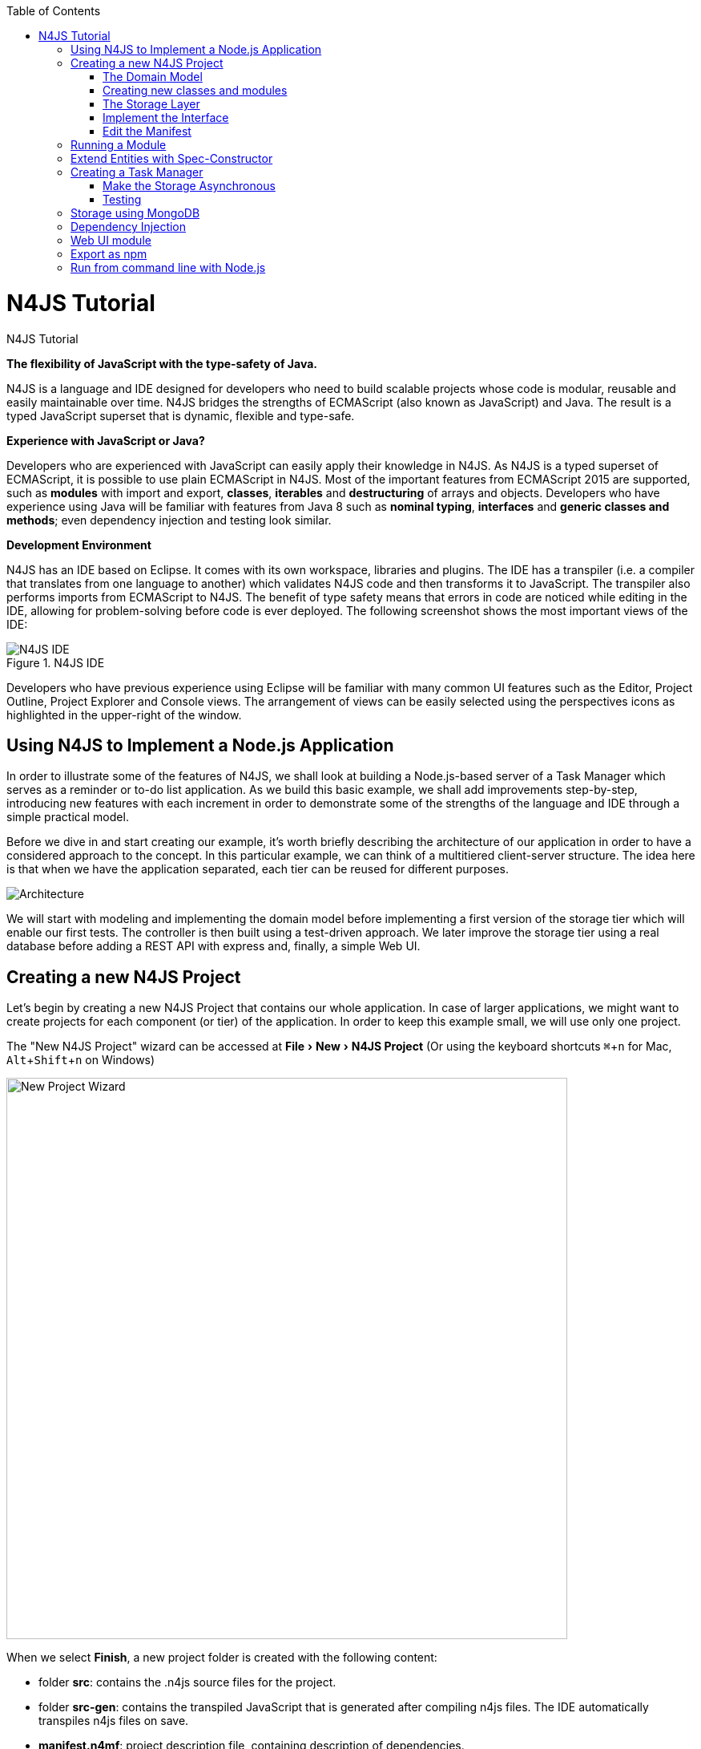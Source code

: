 :experimental:
:commandkey: &#8984;
:revdate: {localdate}
:toc:
:source-highlighter: prettify
:doctype: book
:icons: font
:imagesdir: images
:toc: left

.N4JS Tutorial
= N4JS Tutorial


*The flexibility of JavaScript with the type-safety of Java.*

N4JS is a language and IDE designed for developers who need to build scalable projects whose code is
modular, reusable and easily maintainable over time. N4JS bridges the strengths of ECMAScript
(also known as JavaScript) and Java. The result is a typed JavaScript superset that is dynamic,
flexible and type-safe.

*Experience with JavaScript or Java?*


Developers who are experienced with JavaScript can easily apply their knowledge in N4JS. As N4JS is a
typed superset of ECMAScript, it is possible to use plain ECMAScript in N4JS. Most of the important
features from ECMAScript 2015 are supported, such as *modules* with import and export,
*classes*, *iterables* and *destructuring* of arrays
and objects. Developers who have experience using Java will be familiar with features from Java 8
such as *nominal typing*, *interfaces* and *generic classes
and methods*; even dependency injection and testing look similar.



*Development Environment*


N4JS has an IDE based on Eclipse. It comes with its own workspace, libraries and plugins. The
IDE has a transpiler (i.e. a compiler that translates from one language to another) which validates
N4JS code and then transforms it to JavaScript. The transpiler also performs imports from ECMAScript
to N4JS. The benefit of type safety means that errors in code are noticed while editing in the
IDE, allowing for problem-solving before code is ever deployed. The following screenshot shows
the most important views of the IDE:


image::ide.png[N4JS IDE, title="N4JS IDE"]

Developers who have previous experience using Eclipse will be familiar with many common UI features
such as the Editor, Project Outline, Project Explorer and Console views. The arrangement of views
can be easily selected using the perspectives icons as highlighted in the upper-right of the window.

== Using N4JS to Implement a Node.js Application

In order to illustrate some of the features of N4JS, we shall look at building a Node.js-based
server of a Task Manager which serves as a reminder or to-do list application. As we build this
basic example, we shall add improvements step-by-step, introducing new features with each
increment in order to demonstrate some of the strengths of the language and IDE through a
simple practical model.

Before we dive in and start creating our example, it's worth briefly describing the architecture
of our application in order to have a considered approach to the concept.  In this particular
example, we can think of a multitiered client-server structure. The idea here is that when we
have the application separated, each tier can be reused for different purposes.

image::architecture.svg[Architecture]

We will start with modeling and implementing the domain model before implementing a first
version of the storage tier which will enable our first tests. The controller is then built
using a test-driven approach. We later improve the storage tier using a real database
before adding a REST API with express and, finally, a simple Web UI.

== Creating a new N4JS Project

Let's begin by creating a new N4JS Project that contains our whole application. In case of
larger applications, we might want to create projects for each component (or tier) of the
application. In order to keep this example small, we will use only one project.

The "New N4JS Project" wizard can be accessed at menu:File[New, N4JS Project] (Or using the
keyboard shortcuts kbd:[{commandkey} + n] for Mac, kbd:[Alt+Shift+n] on Windows)

image::newprojectwizard.png[New Project Wizard, 700]

When we select btn:[Finish], a new project folder is created with the following content:

* folder *src*: contains the .n4js source files for the project.
* folder *src-gen*: contains the transpiled JavaScript that is generated after compiling n4js
files. The IDE automatically transpiles n4js files on save.
* *manifest.n4mf*: project description file, containing description of dependencies.

=== The Domain Model

Before we start implementing the domain model, we shall take a look at a UML diagram of it:

image::domainmodel.svg[]

The UML diagram illustrates how the entities of our domain model are related
and which features the classes of the model will have.
We will begin by defining Task which is extended by Appointment and Todo.

=== Creating new classes and modules

In our new N4JS project, we can begin creating our entities. The easiest way to
complete this is to utilize the New N4JS Class wizard, accessed at menu:File[New,N4JS Class]

image::newclasswizard.png[, 700]

N4JS supports modules introduced by ECMAScript 2015. A module contains functions,
classes and other declarations and code. The declared elements can be exported
and imported by other modules. We will use a single module for all classes of our
domain model. In larger projects, one might follow the Java convention to create
a single file per class.

The module specifier is the full path name of the module file, relative to the source
folder. We use Unix-like path separators, that is forward slashes "/". In the Class
Wizard (and later in import statements) we will omit the file extension.

In the above figure, we are creating a new class named Task which will be saved in
the module *model* in the project source folder.

==== Implement the entity classes

The class wizard has already created a file and the empty class "Task". We will
manually enhance this class as follows:

[source,javascript]
----
export abstract class Task {  // <1>
  public id: string?;
  public label: string?;
}
----

<1> In the first line of code, we have defined an *abstract class* named Task. Classes in
N4JS are similar to classes in ECMAScript 2015 or Java. The concept of an abstract
class is borrowed from Java. This means that we cannot have a _direct instance_
of Task in our model, but we may have _subclasses_ of Task.

We are populating the class with fields which are simple data fields of the class. This
is also borrowed from Java. The transpiler will move the field (with possible
initializers) into the constructor. The two data fields of Task are +id+ and +label+
which we have annotated with types. The N4JS transpiler will later remove these type annotations.

The type annotations declare the type of the data field. The type checker will issue
errors if we later assign values of non-compatible type to the variables. The question
mark +?+ is a *type modifier* declaring the value as optional. That means that a new Task
may or may not have values assigned for their id and label.

N4JS also provides the concept of *access modifiers* similar to Java with the modifiers
+public+, +protected+, +project+ and +private+. Access modifiers constrain the visibility
of elements, that is, they restrict from where an element can be accessed.

* +public+ means that the element can be accessed from everywhere,
* +protected+ may only be accessed from subclasses,
* +project+ only from within the project (this is the default visibility)
* +private+ accessed only from within the same module.

We now manually add two classes to the same file:

[source,javascript]
.model.n4js
----
/** An appointment. */ // <1>
export class Appointment extends Task {   // <2>
  public time: Date?;     // <3>
  public place: string;   // <3>
}

export class Todo extends Task {  
  public dueDate: Date?;   
  public done = false;   // <4>
}  
----

<1> Appointment is prefaced with a *JSDoc* annotation (a comment beginning with +/****+
and closed with +*/+ which documents that it is a single Todo task. JSDoc comments are
used to provide markup annotation of your code. The content of these comments is displayed when
you hover over a reference to that element.

<2> The class Appointment is a *subclass* of Task. This is achieved by using the keyword
+extends+ and demonstrates *inheritance*. N4JS supports single class inheritance similar
to ECMAScript 2015 or Java. The subclass Appointment will inherit the members
+id+ and +label+ with types from Task.

<3> We add the members +time+ and +place+ with *type annotations*. The
type annotations of the members in Appointment are more strict then before, since
the optional modifier (denoted by the question mark) is missing. We will see the effects
of these different modifiers later on.

<4> Class Todo has a data field without type annotation but with an *initializer*. The N4JS
type checker can infer the type of the initializer, in this case a boolean literal,
and implicitly sets the type of the field to boolean.

In all classes we have defined above, we are using the ECMAScript 2015 +export+
keyword so that Appointment and Task can be imported and reused in other modules.
As the project grows, the benefits of having individual, reusable *modules* become
more and more useful in that they can be imported into other modules or even other projects.


Add an Enumeration
^^^^^^^^^^^^^^^^^^

We also want to add a priority field to the +Todo+ class. We will modify the
 +Todo+ class and add a new type +Priority+ as follows:

[source,javascript]
.model.n4js (cntd.)
----
export class Todo extends Task {
  public dueDate: Date?;
  public priority = Priority.NORMAL;
  public done = false;
}

@StringBased // using string-based enum to simplify (de-)serialization
export enum Priority {
  LOW, NORMAL, HIGH
}
----

Enumerations allow us to represent a fixed set of constants: +LOW+, +NORMAL+ and +HIGH+.
The reason we use an enumeration here is because we know all possible values for Priority
at compile-time so we may limit it to these constants. N4JS provides two kinds of
enumerations: "ordinary" and "string-based". The former
will be translated to objects, enabling extended reflection (for example to get the type of
the enumeration or get all literals). The latter will be translated to strings. Literals of
string-based enumerations are, in fact, represented as plain string in the JavaScript
output code. As a result, they offer less reflection capabilities.


=== The Storage Layer

Let's first have a look at the UML diagram describing out storage tier:

image::storage.svg[]

The storage tier is responsible for persisting our entities. We will create two
different kinds of "persistence". We will start with a simple in-memory peristence,
which can be used for testing. Later on, we will add a proper persistence layer using MongoDB.

==== Defining an Interface

We can create the storage module with the New Class wizard.
We call it "Storage.n4js", following Java's convention of naming the module similar
to the contained class or interface. We will manually edit the file as follows:

NOTE: An interface wizard will be available soon. For the moment, either create
an empty file with extension n4js or use the class wizard and manually change the file name.


[source, javascript]
.Storage.n4js
----
import { Task } from "model"

export public interface Storage {

  size(): int
  clear()

  getTasks(): Array<Task>
  storeTask(task: Task): string

  isEmpty(): boolean {
    return (this.size()) === 0;
  }
}

----


The very first line of code displays ECMAScript 2015's import statement.
It is a so-called "named import": We import the element "Task", in
our case a class, from the module with the specifier "model".

This time, we do not define a class but an interface "Storage". N4JS
supports *interfaces* which operate similar to those in Java 8. Interfaces
are similar to classes, but they cannot be instantiated. In N4JS it is
however possible to use the "instanceof" operator with interfaces. Usually
interfaces contain abstract methods, but they can contain data fields,
getters and setters as well. Similar to Java 8, interface methods can
provide a default implementation. We use this here for the method isEmpty.
Classes implementing the interface can either rely on this default
implementation or provide a more efficient one. As in Java, a class
can implement multiple interfaces, and also interfaces can extend multiple interfaces.

=== Implement the Interface

Since we cannot instantiate an interface, we need a class implementing the
interface. We will create a new module for a class called "StorageInMemory.n4js".
This module will simply keep all entities in memory. If you copy-paste the
following code snippet in your IDE, you will see a few errors. Do not fret,
it is expected and we will deal with them shortly.

[source,javascript]
.StorageInMemory.n4js
----
import { Storage } from "Storage"
import { Task } from "model"

export class StorageInMemory implements Storage { // <2>

  private lowestUnusedId = 1;
  @Final
  private tasks = new Map<string,Task>();  // <1>

  @Override
  public size(): int {
  return this.tasks.size;
  }

  @Override
  public storeTask(task: Task): string {
    let id = 'id' + this.lowestUnusedId++;
    this.tasks.set(id, task);
    task.id = id;
    return id;
  }

  @Override
  public clear() {
    this.lowestUnusedId = 1;
    this.tasks.clear();
  }

  @Override
  public getTasks(): Array<Task> {
    return Array.from(this.tasks.values());
  }
}
----

<1> The IDE will show an error here!

<2> We use the keyword +implements+ (known from Java) to define that this class implements
the interface. We have to provide specific implementation of the methods of the Storage
interface by using the +@Override+ annotation to define +size+, +clear+, +getTasks+
and +storeTasks+ (not all methods are shown here). This annotation is similar to
the annotation used in Java. It ensures that whenever a method in the interface is
changed, the type checker can issue a warning. This can be a lifesaver when larger
projects are to be maintained over time or across several development teams.

The above code will raise a compile error because type +Map+ is not available
in ECMAScript Version 5. We'll have to tell N4JS that our example is intended
to run as ECMAScript 2015. Before doing this in the following section, let's
first look at the other parts of the above class declaration in more detail.

We use a data field +tasks+ to store all the tasks in a map. The type Map stems from
ECMAScript 2015. It is a generic type similar to Array, which the observant reader may
have already seen in the Storage interface. N4JS support for generic types and methods
is similar to Java 8.

=== Edit the Manifest

By default, N4JS provides all the types known by ECMAScript 5. In order to use elements
(types, functions or variables) defined by a newer JavaScript version, we have to add
a corresponding runtime library as project dependency to the manifest. This has no direct
effect on the compiled code, it simply tells the type checker to assume that certain
types of a newer JavaScript version will be available at runtime (provided by the JavaScript
engine the code is intended for).

Such meta information about an N4JS project is kept in a so-called *manifest file*.
We need to open the `manifest.n4mf` file and edit a dependency. The default manifest
files created by the New Project wizard look like the following:

[source, javascript]
.manifest.n4mf
----
ArtifactId: n4js.example.tasks
VendorId: eu.numberfour
ProjectName: "n4js.example.tasks"
VendorName: "NumberFour AG"
ProjectType: library
ProjectVersion: 0.0.1
Output: "src-gen"
Sources {
  source {
    "src"
  }
}
----

We need to add the following section at the end. Note that the manifest editor supports content
assist similar to the N4JS editor.

[source,javascript]
----
RequiredRuntimeLibraries {
  n4js-runtime-es2015
}
----

This will add all additionally defined types of ECMAScript 2015. It will also add new methods
 to types already defined in ECMAScript 5.

== Running a Module

Having created the first version of our domain model and storage tier, we are ready to try it out.
 For that, we create a module "Runner.n4js" with the following code:

[source,javascript]
----
import { StorageInMemory } from "StorageInMemory"
import { Todo } from "model"

let sim = new StorageInMemory();
let todo = new Todo();
todo.done = false;
todo.dueDate = new Date();
todo.label = "Test TODO";
sim.storeTask(todo);

console.log(sim.getTasks());
----

We then launch this module with Node.js. The easiest way to do that is with the context menu
(accessed by right-clicking in the editor) and selecting "Launch in Node.js". as shown in the
following screenshot:

image::firstlaunch.png[]

This will run the module currently opened in the editor. The output will be printed to the console
view, for example

image::firstlaunchconsole.png[]

== Extend Entities with Spec-Constructor

When we look at the runner code, creating a new task is quite annoying: It has to be created with
a new expression, and then every data field has to be set separately. To simplify this, we add
a constructor to our base entity class Task as follows:

[source,javascript]
.model.n4js (cntd.)
----
export abstract class Task {
  // ...

  constructor(@Spec spec: ~i~this?) {  
  // code for initialization will be generated due to @Spec annotation  
  }  
}  
...
----

The concept of constructors is taken from ECMAScript 2015. However, the parameter is very special
to N4JS. We briefly describe the type expression `pass:[~i~this?]` used here. We already know `?` to be
the optional modifier. If a parameter of a function is marked as optional, N4JS allows for
omitting it in the call (or in case of constructors in the new expression). `this` is a known
keyword in ECMAScript, it usually refers to the receiver of a property or, in case of classes,
method call. But here we use it as a type expression, referring to the type of the `this`
keyword. This is usually the class in which the method or constructor is defined. That is,
in case of Task it will be `Task`. However, we have two subclasses of `Task`. We do not
define a new constructor in these classes, instead we let these classes inherit `this`
constructor. In case of `Todo`, the `this` type will become `Todo` and in case of `Appointment`,
`Appointment`. Simply referring to the `this` type wouldn't make any sense in the constructor,
since we would need a first instance in order to create another one - but how could we
create the first one? The solution comes with the `pass:[~i~]` prefix.

As discussed in the feature sheet, N4JS supports nominal and structural typing. Structural typing
is activated in N4JS with the tilde `pass:[~]`. Two structural types are compatible, if they provide
the same properties, or in case of classes, public members. In the constructor, we only need to
set the fields. In N4JS, we can use `pass:[ ~~ ]` to refer to the so-called **field structural type**. Two
field structural types are compatible, if they provide the same fields - methods are
ignored in these cases. Actually, optional fields are also ignored. This explains why we marked
some of the fields with the optional modifier. Note that fields with an initializer are also
treated as optional (since the initializer provides a default value). Actually, N4JS can do even
more. There are several modifiers to further filter the properties or members to be considered:
`pass:[~r~]` only considers getters or data fields, `pass:[ ~w~ ]` only setters and data fields. `pass:[~i~]`  is used
for initializer parameters: For every setter or (non-optional) data field in the type, the
`pass:[~i~]`-type needs to provide at least a getter (or a readable data field). Optional fields
are also treated as optional in the field structural types.

For the concrete class `Todo`, the `pass:[~i~]`-type is not required to contain any property since all
its fields are either optional or have an initializer. It contains the optional fields `id`,
`label`, `dueDate` and `done`. `pass:[~i~Appointment]` contains the required properties `time` and
`place`, and the optional fields `id` and `label`.

In most cases, we need this information in the constructor to set the fields accordingly.
For Task we would write:

[source,javascript]
----
constructor(spec: ~i~this?) {
  this.id = spec.id;
  this.label = spec.label;
}
----

In order to simplify the code, the annotation `@Spec` tells the transpiler to add exactly this
code automatically. Even better: Since `Appointment` and `Todo` inherit the constructor, the
transpiler will add constructor code in these classes to set the additional fields also. That
is, with this single constructor, the `@Spec` annotation and the `pass:[~i~this]` type expression,
we have solved the problem of initialization for all our entity classes with a single stroke!

Using this `@Spec` constructor would then look similar to this:

[source,javascript]
----
let todo = new Todo({dueDate: new Date(), label: "Test TODO"});
sim.storeTask(todo);
----

*Short summary*

The main concepts demonstrated so far by our example are:

* *Modules* with import and export
* *Classes* with inheritance and constructors
* *Interfaces* with default methods
* *Enumeration*
* Special strategies for structural types
* *Manifest.n4mf* file and runtime library dependencies

We can now proceed to implement a Task Manager.

== Creating a Task Manager

We will now create the controller tier. This tier uses the entity and storage classes to provide
functionality that is actually useful for the user of the application.

Since we eventually want to implement a REST API (and use a real data base), we need to introduce
asynchronous functions. So before we actually implement any controller class, we have to adjust our storage
tier to support asynchronous functions.

=== Make the Storage Asynchronous

If we would like to use a real data base, all calls to the data base will be asynchronous. Asynchronous
programming is a typical task in ECMAScript and there are several solutions to do this.

ECMAScript 2015 introduced a new class Promise which is supposed to be used with in these cases. Its methods
accept callback functions which are called once the asynchronous event has been triggered. Since these
callback functions tend to call other asynchronous functions, ECMAScript programmers easily end up in the so
called 'callback hell'. There is a proposal for upcoming ECMAScript versions to use special constructs in
the language to get rid of this callback hell. The idea is to mark asynchronous functions as "async" and,
when these functions are called, the program can "await" the result. This async/await feature is already
supported by several JavaScript frameworks and it is also built-in to N4JS including validation.

First we have to change the Storage interface and mark all methods which are supposed to be asynchronous as
`async`:

[source,javascript]
.Storage.n4js (cntd.)
------

import { Task } from "model"

export public interface Storage {

  async size(): int  // <1>
  async clear()

  async getTasks(): Array<Task>
  async storeTask(task: Task): string

  async isEmpty(): boolean {
    return (await this.size()) === 0;
  }
}
------

<1> Adding "async" to the size method and without adding the "await" keyword, you will get a
warning in method `isEmpty` similar to the following:

image::awaitwarning.png[]

You will also get a lot of other errors in other files:

image::asyncerrors.png[]

Without an async/await and type aware IDE you probably would have missed one or the other of these errors.
We can easily fix that by simply adding `async` to all the indicated methods.

If you still have the runner module, you probably will get a warning there as well. If you ignore that
warning and run it again, you will get the following

[source,javascript]
----
Promise { <pending> }
----

instead of the expected output. We are not going to fix this problem now as we will introduce a better way
of testing the code after the next step.

*Create TaskManager*

[source,javascript]
.TaskManager.n4js
----
import { Todo } from "model"
import { Task } from "model"
import { Storage } from "Storage"
import { StorageInMemory } from "StorageInMemory"

export public class TaskManager {

  private storage: Storage = new StorageInMemory();

  public async getTasks(): Array<Task> {
    return await this.storage.getTasks();
  }

  public async createTodo(label: string): string {
    let newTodo = new Todo({label: label});
    let newId = await this.storage.storeTask(newTodo);
    return newId;
  }
}
----

This class does not reveal any new concepts, but how do we test it? For that, we are going to use the N4JS
test framework.

By utilizing the built-in test suite, classes and modules will not become polluted with superfluous test-
code. In addition, it is possible to overcome some access modifiers restrictions so there's no need to
restructure or rewrite your code specifically to run tests.

Since we use a tier architecture, it is quite easy to add a test: We simply replace one tier with
appropriate tests:

image::controllertest.svg[]


=== Testing

Since we do not want to mix up the application with the tests, we create a new project. We use the new
project wizard

image::createtestproject.png[]

We adjust the `manifest.n4mf` accordingly:

* Define which project we test in the *TestedProjects* section.
* Change the *source* folder to *test* folder. This way the IDE knows where to look for tests later on.
* Add project dependencies to the built-in test framework "Mangelhaft", which also provides a comprehensive
collection of assert methods.

After adding these changes, the manifest of the test project will look as follows:

[source,javascript]
.manifest.n4mf (in project n4js.example.tasks.tests)
----
…
TestedProjects {
  n4js.example.tasks
}
Output: "src-gen"
Sources {
  test {
    "src"
  }
}
ProjectDependencies {
  eu.numberfour.mangelhaft,
  eu.numberfour.mangelhaft.assert
}
----

We can now write our first test. Again, we use the class wizard to create a module "TaskManagerTest"
containing a class with the same name. The first test should look like that:

[source,javascript]
.TaskManagerTest.n4js
----
import { TaskManager } from "TaskManager"
import { Assert } from "n4/mangel/assert/Assert"

export public class TaskManagerTest {

  mgr: TaskManager = new TaskManager();

  @Test
  async testCreateTodo() {
    await this.mgr.createTodo("test todo");
    Assert.equal("test todo", (await this.mgr.getTasks())[0].label);
  }
}
----

Mangelhaft is an xUnit-like test framework. For the sake of simplicity, N4JS uses the same annotations as
the popular Java test framework JUnit. In our case, we have a single test method which needs to be annotated
with `@Test`.

Since we are testing asynchronous code, the test method needs to be asynchronous as well and we need to
"await" the results of the methods we call. Mangelhaft supports asynchronous code so we do not have to
bother about that any further. This is the nice thing about using `async`/`await` and N4JS: asynchronous
programming becomes as simple as synchronous programming!

We can run the test via the IDE. This works similar to launching the code with Node.js by simply using the
context menu. The IDE will detect a test and it will automatically add the correct menu entry to the context
menu:

image::testinnodejs.png[]

This will run the test and the test view will show the result of the first test:


image::firsttestresults.png[]


== Storage using MongoDB

Instead of "storing" the entities in memory, we want to use a real database. In this example, we are going
to use https://www.mongodb.com/[MongoDB]. To follow along this section on your own computer,
you must have MongoDB installed and start a data base server instance via the command line as follows:

[source]
mongod --dbpath /db


In order to use MongoDB from N4JS, we need the appropriate npm package which allows MongoDB access from
ECMAScript. Adding this npm and making it available in N4JS is as simple as adding any project dependency.
We have to open the manifest editor (of the tasks project) and add the following project dependency:

[source,javascript]
----
ProjectDependencies {
  mongodb
}
----

image::quickfixnpminstall.png[]

The quick-fix will automatically download all required npm packages, that is mongodb and all its
dependencies. We can now use mongodb from our N4JS code.

To let N4JS know about the types a particular npm package provides, an N4JS definition file with extension `.
n4jsd` is required (the same applies if you use a plain JavaScript file from N4JS). For some npm packages,
definition files are provided at https://github.com/NumberFour/n4jsd[github.com/NumberFour/n4jsd].

Let's assume for the moment there are no `.n4jsd` file available for MongoDB; we import MongoDB using
a *dynamic import* as follows:

[source,javascript]
----
import * as mongodb+ from "mongodb"

mongodb.MongoClient.connect('mongodb://localhost:27017/tasks', function (err: any+, db: any+) {
  if (!err) {
    // ... use data base ...
    db.close();
  }
});
----

However, since we do have an `.n4jsd` file available, we can import types such as `MongoDB`, `Collection`,
or `ObjectID` provided by MongoDB using an ordinary ECMAScript2015 named import, just as if we were
importing from an N4JS module:

[source,javascript]
.StorageMongoDB.n4js
----
import { Storage } from "Storage";
import { Task, Appointment, Todo } from "model";
import { Collection, Db, MongoClient, ObjectID } from "mongodb";

/**
* Persistence for task lists using a mongodb instance.
*/
export class StorageMongoDB implements Storage {
  cachedDb: Db = null;

  private async getTasksCollection(): Collection {
    if (!this.cachedDb) {
      this.cachedDb = await MongoClient.connect('mongodb://localhost:27017/tasks');
    }
  return this.cachedDb.collection('tasks');
  }

  public async shutdown() {
    this.cachedDb.close(true);
    this.cachedDb = null;
  }
}
----

In the above section of code, we are implementing StorageMongoDB from the Storage interface and then calling
some of the standard MongoDB collection methods.

The next step is to retrieve the information about our Tasks and to store them in our MongoDB database. In
the storeTask method, we are then retrieving the inserted item id's from MongoDB and returning them as a
`task.id`.

[source,javascript]
.StorageMongoDB.n4js (cntd.)
----
export class StorageMongoDB implements Storage {

// ...

  @Override
  public async size(): int {
    let coll = await this.getTasksCollection();
    return await coll.count({});
  }

  @Override
  public async clear() {
    let coll = await this.getTasksCollection();
    await coll.deleteMany({});
  }

  @Override
  public async getTasks(): Array<Task> {
    let coll = await this.getTasksCollection();
    let resultRaw = await coll.find({}).toArray();
    let result = resultRaw.map((data): Task => fromData(data));  // <1>
    return result;
  }

  @Override
  public async storeTask(task: Task): string {
    let coll = await this.getTasksCollection();
    let result = await coll.insertOne(toData(task));
    if (result.insertedCount === 1) {
      task.id = result.insertedId.toHexString();
      return task.id;
    }
    throw new Error("insert document failed");
  }
}
----

<1> The use of the `=&gt;` arrow function, derived from ES6. Arrow functions have implicit lexical
binding and are less verbose than traditional function expressions.

Above code uses two helper functions, `toData()` and `fromData()`. Those illustrate two techniques available
in N4JS: reflection and so-called `@Spec` constructors, respectively. Reflection is known from many
languages and allows for retrieving information of a type and its members at runtime. It is used in
`fromData()` as follows:

[source,javascript]
.StorageMongoDB.n4js (cntd.)
----
function toData(task: Task): ~~Task {
  let metaClass = N4Type.of(task),
  data: any+ = {};
  // note: would have to set data._id, here, if we
  // wanted support for updating existing tasks
  data._type = metaClass.name;
  let taskAsObject: Object = task; // up-cast to object to allow index access
  for (let field of metaClass.dataFields(true,true)) {
    data[field.name] = taskAsObject[field.name];
  }
  return data;
}
----

Conversely, `@Spec` constructors are special constructors that allow to create a new instance of a class and
initialize it with values provided by a plain data object in properties that correspond to the type's fields.

[source,javscript]
.StorageMongoDB.n4js (cntd.)
----
function fromData(data: any+): Task {
  let ctor = typeToCtor.get(data._type as string);
  if (!ctor) {
    throw new Error('Unsupported type of data model entity: ' + data._type);
  }
  let task = new ctor(data);
  task.id = (data._id as ObjectID).toHexString();
  return task;
}

const typeToCtor = new Map<string,constructor{Task}>([
  ['Todo', Todo] as Iterable2<string, constructor{Task}>,
  ['Appointment', Appointment] as Iterable2<string, constructor{Task}>
]);
----

By using the above two helper functions, we avoid sending our data model instances directly to the MongoDB
driver. Note that the entire implementation is intended for illustration purposes and in a real-world
systems many details would be handled differently, depending on the actual requirements.


== Dependency Injection

We now have two implementations of the interface Storage. For testing, the in-memory solution is adequate,
but for the application we want to use the MongoDB solution of course. Since we are using the Storage in our
TaskManager class, we would need to change the TaskManager depending on the storage solution. This is
inconvenient and error prone. It would be much better if we could configure which storage class to use from
outside the TaskManager at some central location. This is possible with dependency injection.

To learn more about how dependency injection works, we have written an
<<../features/dependency-injection#dependency-injection, extended feature description>> that describes the benefits of this technique.
In short, N4JS provides built-in support for dependency injection using the same annotations as known from JSR-330/
Google Guice. Instead of using initializers calling the constructor for certain fields, we just mark them
with `@Inject`. We will do that with the storage field in the TaskManager class:

[source,javscript]
.TaskManger.n4js (cntd.)
----
export public class TaskManager {

  @Inject
  private storage: Storage;

  // ...
}
----

NOTE: After removing the constructor, the IDE will create a warning that one of the imports is unused. You
can easily fix that by using the "Organize Import" feature, either from the context menu (or via
kbd:[{commandkey}+Shift+O] on Mac OS, kbd:[Ctrl+Shift+O] on Windows).

How does N4JS now create the instance of storage? For that, we need an injector. An injector is responsible
for creating all variables annotated with `@Inject`. The injector is configured with a so-called "binder".
The binder is more or less a translation table telling the injector which type it should use to create a
concrete instance when a certain type is given. In our case, we need to tell the injector whether we want an
instance of StorageInMemory or StorageMongoDB. We are going to adjust the test accordingly.

For that, we first add a binder to the test module "TaskManagerTest.n4js":

[source,javscript]
.TaskMangerTest.n4js (cntd.)
----
@Binder
@Bind(Storage,StorageInMemory)
class InMemoryBinder {}
----


The annotation `@Binder` marks the class InMemoryBinder to become a binder. For each mapping we need to add
an annotation `@Bind`, which takes the requested type as the first argument and the actual type as the
second one. We only actually need to define bindings for interfaces. If the requested type is a class and if
no binding is defined for it, the injector will simply create an instance of that very type.

The next step is to create an injector. Fortunately, we do not have to do that manually. The dependency
injection framework of N4JS introduces the notion of dependency injection components (DIC). A DIC is
associated with an injector; this is done by using the annotation `@GenerateInjector`. Additionally we need
to tell the framework which configuration it should use for the injector, this is done via the annotation
 `@UseBinder`, which expects the type name of a binder class.

[source,javscript]
.TaskMangerTest.n4js (cntd.)
----
@GenerateInjector @UseBinder(InMemoryBinder)
export public class TaskManagerTest {
  …
}
----

The IDE helps us in finding problems: since the TaskManager class uses injection to get the storage field,
it needs to be injected itself. The IDE warns us in the TaskManagerTest class:

image::injectionwarning.png[]

This is hard to find but easy to fix: We just have to replace the initalizer with an `@Inject` annotation.

[source,javscript]
.TaskMangerTest.n4js (cntd.)
----
…
export public class TaskManagerTest {
  @Inject
  mgr: TaskManager;
}
----

With these little changes, we can now configure the storage solution from outside the TaskManager class.
Running this test will behave as before but we have removed the hard-coded dependency from TaskManager to
StorageInMemory.


== Web UI module

The final step in building functionality into our model is to create a simple web user interface using
express as a dependency to create a web server. We will then pass our tasks from MongoDB into a small
amount of HTML to read the results. We will create the web server using http://expressjs.com/[Express].

In order to use Express, we need the appropriate npm module. Adding this npm and making it available in
N4JS is as simple as adding any project dependency, as already shown for MongoDB, above. We have to open the
manifest editor (of the tasks project) and add the following project dependency (along with the existing
dependencies):

[source,javscript]
.manifest.n4mf (cntd.)
----
ProjectDependencies {
  mongodb,
  express
}
----

The quickfix will automatically download all required npm packages, that is, express and all its
dependencies. We can now use express in our N4JS code (for more details, esp. N4JS definition files, see
above description on MongoDB).

[source,javscript]
.WebUI.n4js
----
//Creating a simple Web User Interface in HTML

import { TaskManager } from "TaskManager"
import {Application, Response } from "express";
import express from "express";
import { Todo } from "model"

export class WebUI {

  private app: Application;

  @Inject
  private manager: TaskManager;

  public start() {

    this.app = express();

    this.app.get('/', async (req, res) => {
      let page = await this.renderHomePage();
      res.send(page);
    });
  }
}
----

Express is a web framework that provides (among other things) HTTP helpers for web routing. In the above
example, we are importing the classes `Application` and `Response` from express and creating a home page
that we can render some HTML to. Next we will add a method for creating new tasks:

[source,javscript]
.WebUI.n4js
----
public start() {

// ... code shown above ...

  this.app.get("/create", async (req, res) => {
    let values = req.query as ~Object with {type: string, label: string};
    if (values && values.type === 'Todo' && values.label && values.label.length > 0) {
      await this.manager.createTodo(values.label);
    }
    redirect(res, '/');
  });
}
----

Have express listen on port 4000 at localhost:

[source,javscript]
.WebUI.n4js
----
public start() {

// ... code shown above ...

  this.app.listen(4000, '0.0.0.0', 511, function() {
    console.log("HTML server listening on http://localhost:4000/");
  });
}
----

Finally, we add a helper method for rendering a simple HTML page so we can view our Todos and edit them:

[source,javscript]
.WebUI.n4js
----
export class WebUI {

  // ... methods shown above ...

  protected async renderHomePage(): string {
    let tasks = await this.manager.getTasks();
    let todos = tasks.filter((task) => task instanceof Todo);
    return `
      <html>
      <body>
        Your to-do's:
        <ul>
          ${
            tasks.length === 0 ? '<li><em>none</em></li>\n'
            : tasks.map((task) =>
            '<li>'+task.label+' <small>(id: '+ task.id +')</small></li>'
            ).join('\n')
          }
        </ul>
        <hr/>
        <form action="/create" method="get">
          <input type="hidden" name="type" value="Todo">
          Label: <input type="text" name="label"><br>
          <input type="submit" value="Create Todo">
        </form>
        <hr/>
        <a href="/clear">[Clear All]</a>
      </body>
      </html>
      `;
  }
}

function redirect(res: Response, url: string) {
  res.header('Cache-Control', 'no-cache');
  res.redirect(301, url);
}
----

At this point, we have to launch our web server. For this purpose, we create a small launch script that
configures the dependency injection (as shown in the section on dependency injection, above), creates an
intance of class `WebUI`, and invokes method `start()`:

[source,javscript]
.launch.n4js
----
import { Storage } from "Storage";
import { StorageMongoDB } from "StorageMongoDB";
import { WebUI } from "WebUI";
import { N4Injector } from "n4js/lang/N4Injector";

@Binder
@Bind(Storage, StorageMongoDB)
class Binding { }

@GenerateInjector
@UseBinder(Binding)
class Root { }

N4Injector.of(Root).create(WebUI).start();
----

You can now use the HTML interface by going to http://localhost:4000/[http://localhost:4000/],
allowing you to interact with all of the logic we have built so far in order to read Tasks, create new Tasks
and clear the storage.

All of the fundamental elements of our model are completed and we have a functioning Task Manager with a
simple Web UI.

//////////////////////////////////////////
Testing Our Finished Model

TODO - Revise this section

We can use the annotation `@Before` to delegate the order in which certain tests take place. If we wanted to
mark a method to be executed once before each test in a given test class, we use `@Before` test annotation.
If we want a method to be executed once before all tests, such as clearing a database, we can use the
keyword `@BeforeAll`.


[source,javascript]
----
import { Priority, Appointment, Todo } from "model";
import { Storage } from "Storage";
import { Assert } from "n4/mangel/assert/Assert";

/**
* Contains the actual test cases for testing implementations of Storage.
* Subclasses will choose which concrete implementation to test.
*/
export public abstract class AbstractStorageTest {

  /** A storage intended for testing. Created in #prepare() method. */
  private storage: Storage;

  protected abstract createStorage(): Storage;

  @BeforeAll
  async prepareStorage() {
    this.storage = this.createStorage();
  }

  @Before
  async clearStorage() {
    // make sure test storage is empty before each test starts
    await this.storage.clear();
  }

}
----

Using the test annotation `@BeforeAll`, we are creating the storage space a single time before running all
of our tests. The next section with the annotation `@Before`, ensures that the storage we created is cleared
before each test. After all tests are complete, we run a 'garbage collector' method telling MongoDB to
`shutdown` which cleans up all database resources and terminates the process.

[source,javascript]
----
@Test
async testStoreAppointment() {
  let s = this.storage;
  let appointment = new Appointment();

  Assert.equal(0, await s.size());
  let id = await s.storeTask(appointment);
  Assert.equal(1, await s.size());
  Assert.equal(id, appointment.id);
}

@Test
async testGetTasks() {
  let s = this.storage;
  let todo = new Todo({
  label: 'test',
  priority: Priority.HIGH,
  dueDate: new Date(2016, 3, 13, 14, 30, 0)
});

await s.storeTask(todo);
let restoredTasks = await s.getTasks();

Assert.equal(1, restoredTasks.length);
Assert.isTrue(restoredTasks[0] instanceof Todo);
let restoredTodo = restoredTasks[0] as Todo;
Assert.equal(todo.label, restoredTodo.label);
Assert.equal(todo.priority, restoredTodo.priority);
Assert.equal(todo.dueDate.getTime(), restoredTodo.dueDate.getTime());
}
----

Now that our AbstractStorageTest module is completed, we can create further test modules for other sections
of our project:

[source,javascript]
----
// Creating StorageInMemoryTest to extend AbstractStorageTest

import { AbstractStorageTest } from "AbstractStorageTest"
import { Storage } from "Storage"
import { StorageInMemory } from "StorageInMemory"


export public class StorageInMemoryTest extends AbstractStorageTest {

  @Override
  protected createStorage(): Storage {
    return new StorageInMemory();
  }
}
----

In this instance, we are importing AbstractStorageTest and overriding the `createStorage` method and
adapting it for use in testing our StorageInMemory module.

The same can be done to test our MongoDB module:

[source,javascript]
----
//Creating StorageMongoDBTest to extend AbstractStorageTest

import { AbstractStorageTest } from "AbstractStorageTest"
import { Storage } from "Storage"
import { StorageMongoDB } from "StorageMongoDB"


export public class StorageMongoDBTest extends AbstractStorageTest {

  @Override
  protected createStorage(): Storage {
    return new StorageMongoDB();
  }
}
----

By importing our test module and using method overriding, we can adapt and reuse the same test module for a
number of practical purposes, saving time and building an efficient testing system.

//////////////////////////////////////////


== Export as npm

Finally, we can export our project as an npm package to integrate it into other Node.js projects or to
launch from command line.


* You can export one or multiple projects by selecting them in the Project Explorer and opening the
"Export ..." wizard by right-clicking on them. On the first page select "N4 Exports / N4JS npm Export". For
the purpose of this example, only export project `n4js.example.tasks`.

* On the second page you have to choose a target folder to export to.

IMPORTANT: Export to a folder outside your Eclipse workspace!

* By default, the exporter exports as a directory. Optionally, you can export as a versioned tarball by
checking the option "Compress the contents of the file".
* The last page of the wizard shows a preview of the package.json file that will be created in the
exported npm package, together with a comparison to an existing package.json file in your N4JS project, if
present. You can place such a package.json file next to your `manifest.n4mf` file (optional), in case you
need
to define more https://docs.npmjs.com/files/package.json[specifics in the package.json], that
are not covered by the N4JS export wizard.


image::npmexport.png[]

== Run from command line with Node.js

Once you've exported your project, you can either publish it to
https://www.npmjs.com/[npmjs.com] or install directly from your hard disk and call the launch
module, for example

[source,text]
----
$ npm install -g n4js.example.tasks
$ node -r n4js.example.tasks/launch
HTML server listening on http://localhost:4000/
----

In case you want to install dependencies and run it right away in the exported npm folder, you have to
manually set up the `NODE_PATH` to the folder hosting the exported npms, otherwise node cannot resolve the
project/npm IDs.

[source]
----
$ export NODE_PATH=`pwd`
$ pushd n4js.example.tasks; npm install; popd
n4js.example.tasks@0.0.1 /Users/me/prj/n4js.example.tasks
├─┬ express@4.13.4
...
$ node n4js.example.tasks/launch.js
HTML server listening on http://localhost:4000/
----

So far we've been loading all code via node's `require()` function.
In case you want to load your modules via https://github.com/systemjs/systemjs[SystemJS],
which has more support to resolve cyclic dependencies across modules, you could use a handy starter
executable called `n4js`. The `n4js` starter is part of the `n4js-node` runtime environmentnpm (a default
dependency of any exported npm) and is therefore already installed:

[source]
----
$ export NODE_PATH=`pwd`
$ cd n4js.example.tasks; npm install
n4js.example.tasks@0.0.1 /Users/me/prj/n4js.example.tasks
├─┬ express@4.13.4
...
$ ./node_modules/.bin/n4js n4js.example.tasks/launch
HTML server listening on http://localhost:4000/
----
